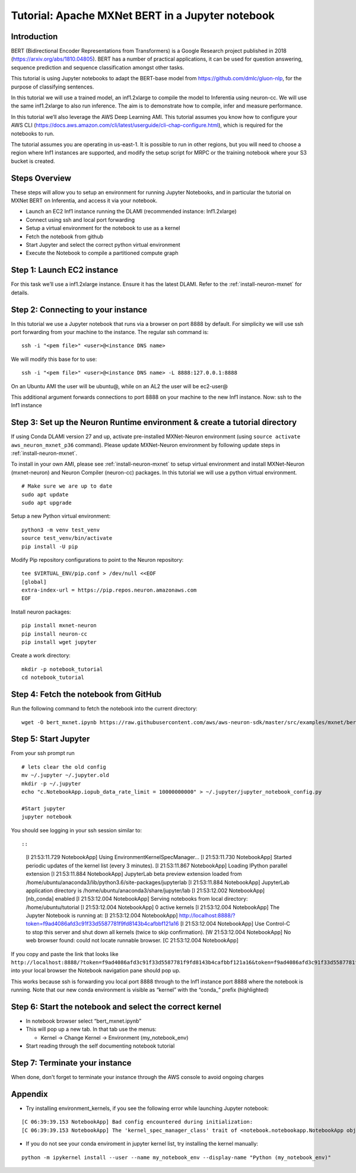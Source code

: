 .. _mxnet-bert-tutorial:

Tutorial: Apache MXNet BERT in a Jupyter notebook
===================================================

Introduction
------------

BERT (Bidirectional Encoder Representations from Transformers) is a
Google Research project published in 2018 (https://arxiv.org/abs/1810.04805). BERT has a number of practical applications,
it can be used for question answering, sequence prediction and sequence
classification amongst other tasks.

This tutorial is using Jupyter notebooks to adapt the BERT-base model
from https://github.com/dmlc/gluon-nlp, for the purpose of classifying
sentences.

In this tutorial we will use a trained model, an inf1.2xlarge to compile
the model to Inferentia using neuron-cc. We will use the same
inf1.2xlarge to also run inference. The aim is to demonstrate how to
compile, infer and measure performance.

In this tutorial we’ll also leverage the AWS Deep Learning AMI. This
tutorial assumes you know how to configure your AWS CLI
(https://docs.aws.amazon.com/cli/latest/userguide/cli-chap-configure.html),
which is required for the notebooks to run.

The tutorial assumes you are operating in us-east-1. It is possible to
run in other regions, but you will need to choose a region where Inf1
instances are supported, and modify the setup script for MRPC or the
training notebook where your S3 bucket is created.

Steps Overview
--------------

These steps will allow you to setup an environment for running Jupyter
Notebooks, and in particular the tutorial on MXNet BERT on Inferentia,
and access it via your notebook.

-  Launch an EC2 Inf1 instance running the DLAMI (recommended instance:
   Inf1.2xlarge)
-  Connect using ssh and local port forwarding
-  Setup a virtual environment for the notebook to use as a kernel
-  Fetch the notebook from github
-  Start Jupyter and select the correct python virtual environment
-  Execute the Notebook to compile a partitioned compute graph

Step 1: Launch EC2 instance
---------------------------

For this task we’ll use a inf1.2xlarge instance. Ensure it has the
latest DLAMI. Refer to the :ref:`install-neuron-mxnet` for details.

Step 2: Connecting to your instance
-----------------------------------

In this tutorial we use a Jupyter notebook that runs via a browser on
port 8888 by default. For simplicity we will use ssh port forwarding
from your machine to the instance. The regular ssh command is:

::

   ssh -i "<pem file>" <user>@<instance DNS name>

We will modify this base for to use:

::

   ssh -i "<pem file>" <user>@<instance DNS name> -L 8888:127.0.0.1:8888

On an Ubuntu AMI the user will be ubuntu@, while on an AL2 the user will
be ec2-user@

This additional argument forwards connections to port 8888 on your
machine to the new Inf1 instance. Now: ssh to the Inf1 instance

.. _step-3-set-up-the-neuron-runtime-environment--create-a-tutorial-directory:

Step 3: Set up the Neuron Runtime environment & create a tutorial directory
---------------------------------------------------------------------------

If using Conda DLAMI version 27 and up, activate pre-installed
MXNet-Neuron environment (using
``source activate aws_neuron_mxnet_p36`` command). Please update
MXNet-Neuron environment by following update steps in :ref:`install-neuron-mxnet`.

To install in your own AMI, please see :ref:`install-neuron-mxnet` to setup virtual environment and
install MXNet-Neuron (mxnet-neuron) and Neuron Compiler (neuron-cc)
packages. In this tutorial we will use a python virtual environment.

::

   # Make sure we are up to date
   sudo apt update
   sudo apt upgrade

Setup a new Python virtual environment:

::

   python3 -m venv test_venv
   source test_venv/bin/activate
   pip install -U pip

Modify Pip repository configurations to point to the Neuron repository:

::

   tee $VIRTUAL_ENV/pip.conf > /dev/null <<EOF
   [global]
   extra-index-url = https://pip.repos.neuron.amazonaws.com
   EOF

Install neuron packages:

::

   pip install mxnet-neuron
   pip install neuron-cc
   pip install wget jupyter

Create a work directory:

::

   mkdir -p notebook_tutorial
   cd notebook_tutorial

Step 4: Fetch the notebook from GitHub
--------------------------------------

Run the following command to fetch the notebook into the current
directory:

::

   wget -O bert_mxnet.ipynb https://raw.githubusercontent.com/aws/aws-neuron-sdk/master/src/examples/mxnet/bert_mxnet.ipynb


Step 5: Start Jupyter
---------------------

From your ssh prompt run

::

   # lets clear the old config
   mv ~/.jupyter ~/.jupyter.old
   mkdir -p ~/.jupyter
   echo "c.NotebookApp.iopub_data_rate_limit = 10000000000" > ~/.jupyter/jupyter_notebook_config.py

   #Start jupyter
   jupyter notebook

You should see logging in your ssh session similar to::

::

   [I 21:53:11.729 NotebookApp] Using EnvironmentKernelSpecManager...
   [I 21:53:11.730 NotebookApp] Started periodic updates of the kernel list (every 3 minutes).
   [I 21:53:11.867 NotebookApp] Loading IPython parallel extension
   [I 21:53:11.884 NotebookApp] JupyterLab beta preview extension loaded from /home/ubuntu/anaconda3/lib/python3.6/site-packages/jupyterlab
   [I 21:53:11.884 NotebookApp] JupyterLab application directory is /home/ubuntu/anaconda3/share/jupyter/lab
   [I 21:53:12.002 NotebookApp] [nb_conda] enabled
   [I 21:53:12.004 NotebookApp] Serving notebooks from local directory: /home/ubuntu/tutorial
   [I 21:53:12.004 NotebookApp] 0 active kernels
   [I 21:53:12.004 NotebookApp] The Jupyter Notebook is running at:
   [I 21:53:12.004 NotebookApp] http://localhost:8888/?token=f9ad4086afd3c91f33d5587781f9fd8143b4cafbbf121a16
   [I 21:53:12.004 NotebookApp] Use Control-C to stop this server and shut down all kernels (twice to skip confirmation).
   [W 21:53:12.004 NotebookApp] No web browser found: could not locate runnable browser.
   [C 21:53:12.004 NotebookApp] 

If you copy and paste the link that looks like
``http://localhost:8888/?token=f9ad4086afd3c91f33d5587781f9fd8143b4cafbbf121a16&token=f9ad4086afd3c91f33d5587781f9fd8143b4cafbbf121a16``
into your local browser the Notebook navigation pane should pop up.

This works because ssh is forwarding you local port 8888 through to the
Inf1 instance port 8888 where the notebook is running. Note that our new
conda environment is visible as “kernel” with the “conda\_” prefix
(highlighted)

.. _step-6-start-the-notebook--select-the-correct-kernel:

Step 6: Start the notebook and select the correct kernel
--------------------------------------------------------

-  In notebook browser select “bert_mxnet.ipynb”
-  This will pop up a new tab. In that tab use the menus:

   -  Kernel → Change Kernel → Environment (my_notebook_env)

-  Start reading through the self documenting notebook tutorial

Step 7: Terminate your instance
-------------------------------

When done, don't forget to terminate your instance through the AWS
console to avoid ongoing charges

Appendix
--------

-  Try installing environment_kernels, if you see the following error
   while launching Jupyter notebook:

::

   [C 06:39:39.153 NotebookApp] Bad config encountered during initialization: 
   [C 06:39:39.153 NotebookApp] The 'kernel_spec_manager_class' trait of <notebook.notebookapp.NotebookApp object at 0x7f21309035c0> instance must be a type, but 'environment_kernels.EnvironmentKernelSpecManager' could not be imported

-  If you do not see your conda enviroment in jupyter kernel list, try
   installing the kernel manually:

::

   python -m ipykernel install --user --name my_notebook_env --display-name "Python (my_notebook_env)"
